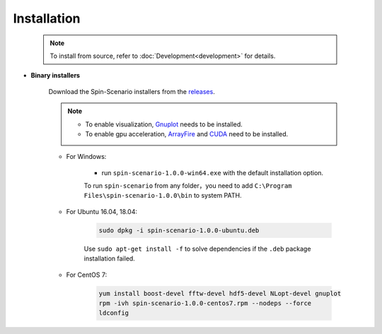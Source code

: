 Installation
=============
   
    .. note::
	    To install from source, refer to :doc:`Development<development>` for details.

* **Binary installers**     

    Download the Spin-Scenario installers from the `releases`_. 

    .. note::
	    * To enable visualization, `Gnuplot <http://www.gnuplot.info/>`_ needs to be installed.
	    * To enable gpu acceleration, `ArrayFire <https://arrayfire.com/download/>`_  and `CUDA <https://developer.nvidia.com/cuda-downloads>`_ need to be installed.
    
    * For Windows:     
    
        * run ``spin-scenario-1.0.0-win64.exe`` with the default installation option.  

        To run ``spin-scenario`` from any folder，you need to add ``C:\Program Files\spin-scenario-1.0.0\bin`` to system PATH.

    * For Ubuntu 16.04, 18.04:     
    
        .. code-block:: sh

         sudo dpkg -i spin-scenario-1.0.0-ubuntu.deb    
    
        Use ``sudo apt-get install -f`` to solve dependencies if the ``.deb`` package installation failed.
    
    * For CentOS 7:  
    
        .. code-block:: sh

         yum install boost-devel fftw-devel hdf5-devel NLopt-devel gnuplot		
         rpm -ivh spin-scenario-1.0.0-centos7.rpm --nodeps --force	
         ldconfig    	       
  

.. _releases: https://github.com/spin-scenario/spin-scenario/releases

